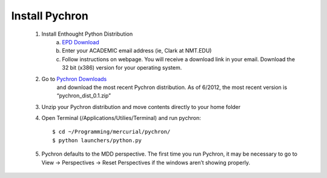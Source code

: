 ====================
Install Pychron
====================


	#. Install Enthought Python Distribution
		a. `EPD Download <http://www.enthought.com/products/edudownload.php>`_
		b. Enter your ACADEMIC email address (ie, Clark at NMT.EDU)
		c. Follow instructions on webpage. You will receive a download link in your email. Download the 32 bit (x386) version for your operating system.
	#. Go to `Pychron Downloads <http://code.google.com/p/arlab/downloads/list/>`_
		and download the most recent Pychron distribution. As of 6/2012, the most recent version is “pychron_dist_0.1.zip”
	#. Unzip your Pychron distribution and move contents directly to your home folder
	#. Open Terminal (/Applications/Utilies/Terminal) and run pychron::
		
			$ cd ~/Programming/mercurial/pychron/
			$ python launchers/python.py
			
	#. Pychron defaults to the MDD perspective. The first time you run Pychron, it may be necessary to go to View -> Perspectives -> Reset Perspectives if the windows aren’t showing properly.
 
